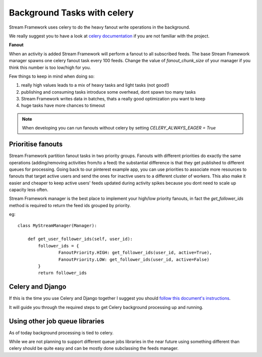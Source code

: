 Background Tasks with celery
============================

Stream Framework uses celery to do the heavy fanout write operations in the background.

We really suggest you to have a look at `celery documentation`_  if you are not familiar with the project.

**Fanout**

When an activity is added Stream Framework will perform a fanout to all subscribed feeds.
The base Stream Framework manager spawns one celery fanout task every 100 feeds.
Change the value of `fanout_chunk_size` of your manager if you think this number is too low/high for you.

Few things to keep in mind when doing so:

1. really high values leads to a mix of heavy tasks and light tasks (not good!)
2. publishing and consuming tasks introduce some overhead, dont spawn too many tasks
3. Stream Framework writes data in batches, thats a really good optimization you want to keep
4. huge tasks have more chances to timeout

.. note:: When developing you can run fanouts without celery by setting `CELERY_ALWAYS_EAGER = True`


Prioritise fanouts
********************************

Stream Framework partition fanout tasks in two priority groups.
Fanouts with different priorities do exactly the same operations (adding/removing activities from/to a feed)
the substantial difference is that they get published to different queues for processing.
Going back to our pinterest example app, you can use priorities to associate more resources to fanouts that target
active users and send the ones for inactive users to a different cluster of workers.
This also make it easier and cheaper to keep active users' feeds updated during activity spikes because you dont need
to scale up capacity less often.

Stream Framework manager is the best place to implement your high/low priority fanouts, in fact the `get_follower_ids` method
is required to return the feed ids grouped by priority.

eg::

	class MyStreamManager(Manager):
	
	    def get_user_follower_ids(self, user_id):
	    	follower_ids = {
	        	FanoutPriority.HIGH: get_follower_ids(user_id, active=True),
	        	FanoutPriority.LOW: get_follower_ids(user_id, active=False)
	        }
	        return follower_ids


Celery and Django
*****************

If this is the time you use Celery and Django together I suggest you should `follow this document's instructions <https://docs.celeryproject.org/en/latest/django/first-steps-with-django.html>`_.	

It will guide you through the required steps to get Celery background processing up and running.


Using other job queue libraries
********************************

As of today background processing is tied to celery.

While we are not planning to support different queue jobs libraries in the near future using something different than celery
should be quite easy and can be mostly done subclassing the feeds manager.

.. _celery documentation: http://docs.celeryproject.org/en/latest/
